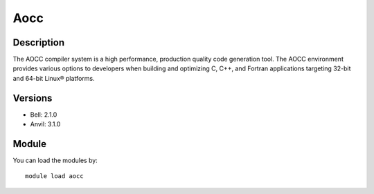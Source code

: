 .. _backbone-label:

Aocc
==============================

Description
~~~~~~~~
The AOCC compiler system is a high performance, production quality code generation tool. The AOCC environment provides various options to developers when building and optimizing C, C++, and Fortran applications targeting 32-bit and 64-bit Linux® platforms.

Versions
~~~~~~~~
- Bell: 2.1.0
- Anvil: 3.1.0

Module
~~~~~~~~
You can load the modules by::

    module load aocc

